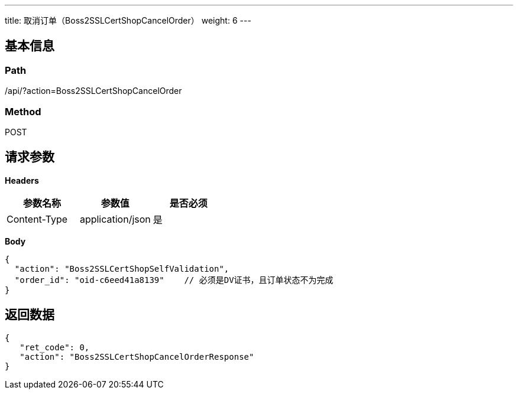 ---
title: 取消订单（Boss2SSLCertShopCancelOrder）
weight: 6
---

== 基本信息

=== Path
/api/?action=Boss2SSLCertShopCancelOrder

=== Method
POST

== 请求参数

*Headers*

[cols="3*", options="header"]

|===
| 参数名称 | 参数值 | 是否必须

| Content-Type
| application/json
| 是
|===

*Body*

[,javascript]
----
{
  "action": "Boss2SSLCertShopSelfValidation",
  "order_id": "oid-c6eed41a8139"    // 必须是DV证书，且订单状态不为完成
}
----

== 返回数据

[,javascript]
----
{
   "ret_code": 0,
   "action": "Boss2SSLCertShopCancelOrderResponse"
}
----
